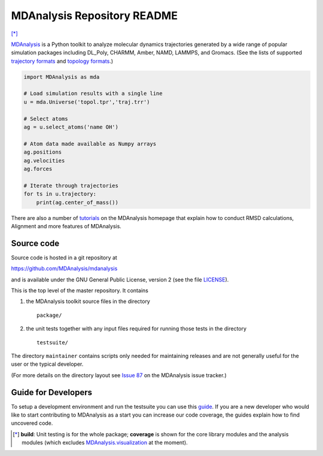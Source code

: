 ================================
  MDAnalysis Repository README
================================

|build| |cov| [*]_

|docs| |devdocs| |usergroup| |developergroup| |anaconda|

MDAnalysis_ is a Python toolkit to analyze molecular dynamics
trajectories generated by a wide range of popular simulation packages
including DL_Poly, CHARMM, Amber, NAMD, LAMMPS, and Gromacs. (See the
lists of  supported `trajectory formats`_ and `topology formats`_.)

.. code:: python

   import MDAnalysis as mda

   # Load simulation results with a single line
   u = mda.Universe('topol.tpr','traj.trr')

   # Select atoms
   ag = u.select_atoms('name OH')

   # Atom data made available as Numpy arrays
   ag.positions
   ag.velocities
   ag.forces

   # Iterate through trajectories
   for ts in u.trajectory:
       print(ag.center_of_mass())

There are also a number of tutorials_ on the MDAnalysis homepage that explain
how to conduct RMSD calculations, Alignment and more features of MDAnalysis.

Source code
===========

Source code is hosted in a git repository at

https://github.com/MDAnalysis/mdanalysis

and is available under the GNU General Public License, version 2 (see
the file LICENSE_).

This is the top level of the master repository. It contains

1. the MDAnalysis toolkit source files in the directory ::

      package/

2. the unit tests together with any input files required for
   running those tests in the directory ::

      testsuite/

The directory ``maintainer`` contains scripts only needed for
maintaining releases and are not generally useful for the user or the
typical developer.

(For more details on the directory layout see `Issue 87`_ on the
MDAnalysis issue tracker.)

Guide for Developers
====================

To setup a development environment and run the testsuite you can use this
guide_. If you are a new developer who would like to start contributing to
MDAnalysis as a start you can increase our code coverage, the guides explain how
to find uncovered code.

.. Footnotes

.. [*] **build**: Unit testing is for the whole package; **coverage** is
       shown for the core library modules and the analysis modules (which
       excludes `MDAnalysis.visualization`_ at the moment).

.. _trajectory formats: https://docs.mdanalysis.org/documentation_pages/coordinates/init.html#id1
.. _topology formats: https://docs.mdanalysis.org/documentation_pages/topology/init.html#supported-topology-formats
.. _Issue 87: https://github.com/MDAnalysis/mdanalysis/issues/87
.. _MDAnalysis: https://www.mdanalysis.org
.. _LICENSE: https://github.com/MDAnalysis/mdanalysis/blob/master/LICENSE
.. _`#286`: https://github.com/MDAnalysis/mdanalysis/issues/286
.. _`MDAnalysis.analysis`: https://docs.mdanalysis.org/documentation_pages/analysis_modules.html
.. _`MDAnalysis.visualization`: https://docs.mdanalysis.org/documentation_pages/visualization_modules.html
.. _`tutorials`: https://www.mdanalysis.org/pages/learning_MDAnalysis/
.. _`guide`: https://github.com/MDAnalysis/mdanalysis/wiki/Guide-for-Developers

.. |usergroup| image:: https://img.shields.io/badge/Google%20Group-Users-lightgrey.svg
   :alt: User Google Group
   :target: http://users.mdanalysis.org

.. |developergroup| image:: https://img.shields.io/badge/Google%20Group-Developers-lightgrey.svg
   :alt: Developer Google Group
   :target: http://developers.mdanalysis.org

.. |docs| image:: https://img.shields.io/badge/docs-latest-brightgreen.svg
   :alt: Documentation (latest release)
   :target: https://docs.mdanalysis.org

.. |devdocs| image:: https://img.shields.io/badge/docs-development-yellow.svg
   :alt: Documentation (development version)
   :target: https://www.mdanalysis.org/mdanalysis/

.. |build| image:: https://travis-ci.org/MDAnalysis/mdanalysis.svg?branch=develop
    :alt: Build Status
    :target: https://travis-ci.org/MDAnalysis/mdanalysis

.. |cov|   image:: https://coveralls.io/repos/MDAnalysis/mdanalysis/badge.svg?branch=develop
    :alt: Coverage Status
    :target: https://coveralls.io/r/MDAnalysis/mdanalysis?branch=develop

.. |anaconda| image:: https://anaconda.org/conda-forge/mdanalysis/badges/version.svg
    :alt: Anaconda
    :target: https://anaconda.org/conda-forge/mdanalysis
